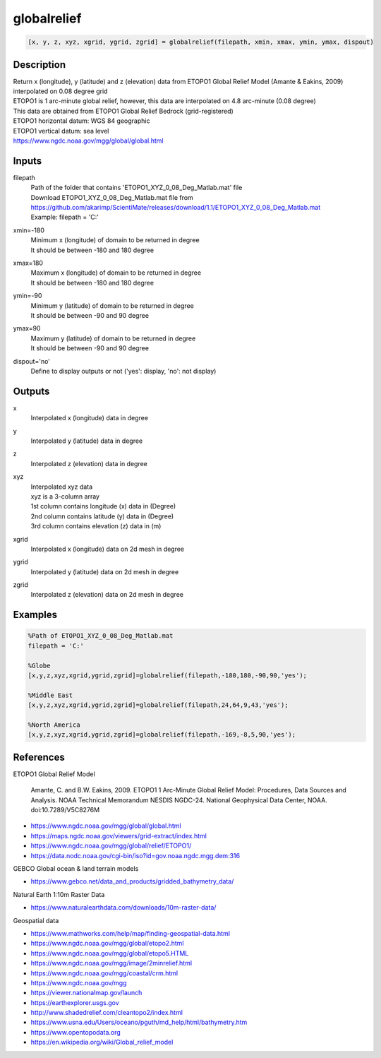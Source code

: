 .. ++++++++++++++++++++++++++++++++YA LATIF++++++++++++++++++++++++++++++++++
.. +                                                                        +
.. + ScientiMate                                                            +
.. + Earth-Science Data Analysis Library                                    +
.. +                                                                        +
.. + Developed by: Arash Karimpour                                          +
.. + Contact     : www.arashkarimpour.com                                   +
.. + Developed/Updated (yyyy-mm-dd): 2020-09-01                             +
.. +                                                                        +
.. ++++++++++++++++++++++++++++++++++++++++++++++++++++++++++++++++++++++++++

globalrelief
============

.. code:: MATLAB

    [x, y, z, xyz, xgrid, ygrid, zgrid] = globalrelief(filepath, xmin, xmax, ymin, ymax, dispout)

Description
-----------

| Return x (longitude), y (latitude) and z (elevation) data from ETOPO1 Global Relief Model (Amante & Eakins, 2009) interpolated on 0.08 degree grid
| ETOPO1 is 1 arc-minute global relief, however, this data are interpolated on 4.8 arc-minute (0.08 degree)
| This data are obtained from ETOPO1 Global Relief Bedrock (grid-registered)
| ETOPO1 horizontal datum: WGS 84 geographic
| ETOPO1 vertical datum: sea level
| https://www.ngdc.noaa.gov/mgg/global/global.html

Inputs
------

filepath
    | Path of the folder that contains 'ETOPO1_XYZ_0_08_Deg_Matlab.mat' file
    | Download ETOPO1_XYZ_0_08_Deg_Matlab.mat file from
    | https://github.com/akarimp/ScientiMate/releases/download/1.1/ETOPO1_XYZ_0_08_Deg_Matlab.mat
    | Example: filepath = 'C:'
xmin=-180
    | Minimum x (longitude) of domain to be returned in degree 
    | It should be between -180 and 180 degree
xmax=180
    | Maximum x (longitude) of domain to be returned in degree
    | It should be between -180 and 180 degree
ymin=-90
    | Minimum y (latitude) of domain to be returned in degree
    | It should be between -90 and 90 degree
ymax=90
    | Maximum y (latitude) of domain to be returned in degree
    | It should be between -90 and 90 degree
dispout='no'
    Define to display outputs or not ('yes': display, 'no': not display)

Outputs
-------

x
    Interpolated x (longitude) data in degree
y
    Interpolated y (latitude) data in degree
z
    Interpolated z (elevation) data in degree
xyz
    | Interpolated xyz data
    | xyz is a 3-column array
    | 1st column contains longitude (x) data in (Degree)
    | 2nd column contains latitude (y) data in (Degree)
    | 3rd column contains elevation (z) data in (m)
xgrid
    Interpolated x (longitude) data on 2d mesh in degree
ygrid
    Interpolated y (latitude) data on 2d mesh in degree
zgrid
    Interpolated z (elevation) data on 2d mesh in degree

Examples
--------

.. code:: MATLAB

    %Path of ETOPO1_XYZ_0_08_Deg_Matlab.mat
    filepath = 'C:'

    %Globe
    [x,y,z,xyz,xgrid,ygrid,zgrid]=globalrelief(filepath,-180,180,-90,90,'yes');

    %Middle East
    [x,y,z,xyz,xgrid,ygrid,zgrid]=globalrelief(filepath,24,64,9,43,'yes');

    %North America
    [x,y,z,xyz,xgrid,ygrid,zgrid]=globalrelief(filepath,-169,-8,5,90,'yes');


References
----------

ETOPO1 Global Relief Model

    Amante, C. and B.W. Eakins, 2009.
    ETOPO1 1 Arc-Minute Global Relief Model: Procedures, Data Sources and Analysis.
    NOAA Technical Memorandum NESDIS NGDC-24. National Geophysical Data Center, NOAA.
    doi:10.7289/V5C8276M

* https://www.ngdc.noaa.gov/mgg/global/global.html
* https://maps.ngdc.noaa.gov/viewers/grid-extract/index.html
* https://www.ngdc.noaa.gov/mgg/global/relief/ETOPO1/
* https://data.nodc.noaa.gov/cgi-bin/iso?id=gov.noaa.ngdc.mgg.dem:316

GEBCO Global ocean & land terrain models

* https://www.gebco.net/data_and_products/gridded_bathymetry_data/

Natural Earth 1:10m Raster Data

* https://www.naturalearthdata.com/downloads/10m-raster-data/

Geospatial data

* https://www.mathworks.com/help/map/finding-geospatial-data.html
* https://www.ngdc.noaa.gov/mgg/global/etopo2.html
* https://www.ngdc.noaa.gov/mgg/global/etopo5.HTML
* https://www.ngdc.noaa.gov/mgg/image/2minrelief.html
* https://www.ngdc.noaa.gov/mgg/coastal/crm.html
* https://www.ngdc.noaa.gov/mgg
* https://viewer.nationalmap.gov/launch
* https://earthexplorer.usgs.gov
* http://www.shadedrelief.com/cleantopo2/index.html
* https://www.usna.edu/Users/oceano/pguth/md_help/html/bathymetry.htm
* https://www.opentopodata.org
* https://en.wikipedia.org/wiki/Global_relief_model

.. License & Disclaimer
.. --------------------
..
.. Copyright (c) 2020 Arash Karimpour
..
.. http://www.arashkarimpour.com
..
.. THE SOFTWARE IS PROVIDED "AS IS", WITHOUT WARRANTY OF ANY KIND, EXPRESS OR
.. IMPLIED, INCLUDING BUT NOT LIMITED TO THE WARRANTIES OF MERCHANTABILITY,
.. FITNESS FOR A PARTICULAR PURPOSE AND NONINFRINGEMENT. IN NO EVENT SHALL THE
.. AUTHORS OR COPYRIGHT HOLDERS BE LIABLE FOR ANY CLAIM, DAMAGES OR OTHER
.. LIABILITY, WHETHER IN AN ACTION OF CONTRACT, TORT OR OTHERWISE, ARISING FROM,
.. OUT OF OR IN CONNECTION WITH THE SOFTWARE OR THE USE OR OTHER DEALINGS IN THE
.. SOFTWARE.
